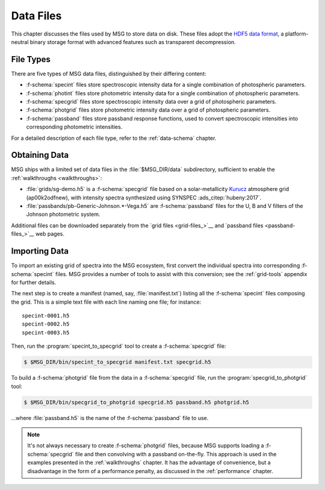 .. _data-files:

**********
Data Files
**********

This chapter discusses the files used by MSG to store data on
disk. These files adopt the `HDF5 data format
<https://www.hdfgroup.org/>`__, a platform-neutral binary storage
format with advanced features such as transparent decompression.

File Types
==========

There are five types of MSG data files, distinguished by their
differing content:

* :f-schema:`specint` files store spectroscopic intensity
  data for a single combination of photospheric parameters.

* :f-schema:`photint` files store photometric intensity
  data for a single combination of photospheric parameters.

* :f-schema:`specgrid` files store spectroscopic
  intensity data over a grid of photospheric parameters.

* :f-schema:`photgrid` files store photometric intensity
  data over a grid of photospheric parameters.

* :f-schema:`passband` files store passband response
  functions, used to convert spectroscopic intensities into
  corresponding photometric intensities.

For a detailed description of each file type, refer to the
:ref:`data-schema` chapter.

.. _data-files-obtaining:

Obtaining Data
==============

MSG ships with a limited set of data files in the
:file:`$MSG_DIR/data` subdirectory, sufficient to enable the
:ref:`walkthroughs <walkthroughs>`:

* :file:`grids/sg-demo.h5` is a :f-schema:`specgrid`
  file based on a solar-metallicity `Kurucz
  <http://kurucz.harvard.edu/grids>`__ atmosphere grid (ap00k2odfnew),
  with intensity spectra synthesized using SYNSPEC :ads_citep:`hubeny:2017`.
* :file:`passbands/pb-Generic-Johnson.*-Vega.h5` are
  :f-schema:`passband` files for the U, B and V filters of the Johnson
  photometric system.
  
Additional files can be downloaded separately from the `grid files
<grid-files_>`__ and `passband files <passband-files_>`__ web pages.

.. _data-files-importing:

Importing Data
==============

To import an existing grid of spectra into the MSG ecosystem, first
convert the individual spectra into corresponding :f-schema:`specint`
files. MSG provides a number of tools to assist with this conversion;
see the :ref:`grid-tools` appendix for further details.

The next step is to create a manifest (named, say,
:file:`manifest.txt`) listing all the :f-schema:`specint` files
composing the grid. This is a simple text file with each line naming
one file; for instance::

   specint-0001.h5
   specint-0002.h5
   specint-0003.h5

Then, run the :program:`specint_to_specgrid` tool to create a
:f-schema:`specgrid` file:

.. code-block:: console

   $ $MSG_DIR/bin/specint_to_specgrid manifest.txt specgrid.h5

To build a :f-schema:`photgrid` file from the data in a
:f-schema:`specgrid` file, run the :program:`specgrid_to_photgrid`
tool:

.. code-block:: console
	    
   $ $MSG_DIR/bin/specgrid_to_photgrid specgrid.h5 passband.h5 photgrid.h5

...where :file:`passband.h5` is the name of the :f-schema:`passband`
file to use.

.. _data-files-photgrid:

.. note::

   It's not always necessary to create :f-schema:`photgrid` files,
   because MSG supports loading a :f-schema:`specgrid` file and then
   convolving with a passband on-the-fly. This approach is used in the
   examples presented in the :ref:`walkthroughs` chapter. It has the
   advantage of convenience, but a disadvantage in the form of a
   performance penalty, as discussed in the :ref:`performance` chapter.
